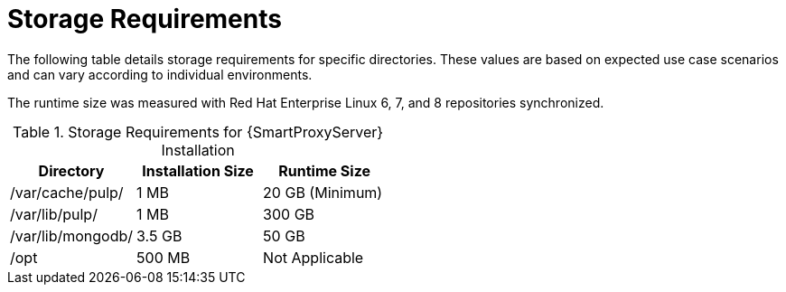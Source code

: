 [id="capsule-storage-requirements_{context}"]

= Storage Requirements

The following table details storage requirements for specific directories.
These values are based on expected use case scenarios and can vary according to individual environments.

The runtime size was measured with Red{nbsp}Hat Enterprise Linux 6, 7, and 8 repositories synchronized.

.Storage Requirements for {SmartProxyServer} Installation
[cols="1,1,1",options="header"]
|====
|Directory |Installation Size |Runtime Size
|/var/cache/pulp/ |1 MB | 20 GB (Minimum)
|/var/lib/pulp/ |1 MB |300 GB
|/var/lib/mongodb/ |3.5 GB |50 GB
|/opt | 500 MB | Not Applicable
|====
